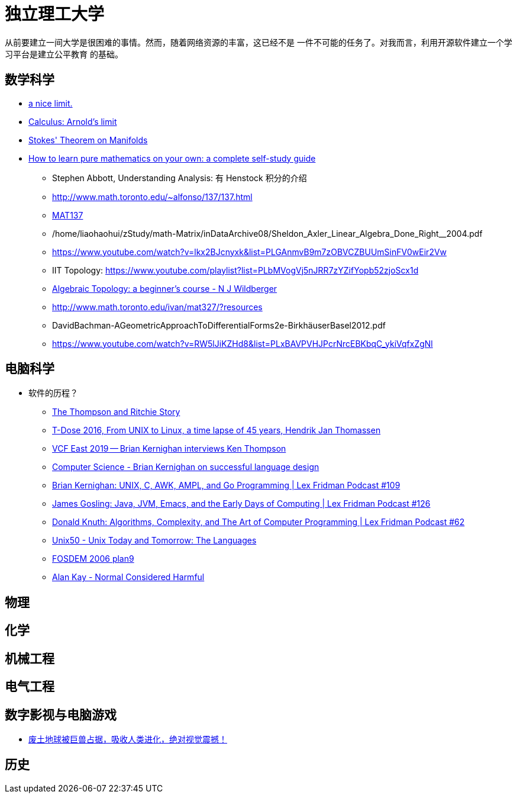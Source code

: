 = 独立理工大学

从前要建立一间大学是很困难的事情。然而，随着网络资源的丰富，这已经不是
一件不可能的任务了。对我而言，利用开源软件建立一个学习平台是建立公平教育
的基础。


== 数学科学

* https://www.youtube.com/watch?v=RoqErc0NKmE[a nice limit.]
* https://www.youtube.com/watch?v=lov2nhJdPqw[Calculus: Arnold's limit]
* https://www.youtube.com/watch?v=1lGM5DEdMaw[Stokes' Theorem on Manifolds]

* https://www.youtube.com/watch?v=fo-alw2q-BU[How to learn pure mathematics on your own: a complete self-study guide]
** Stephen Abbott, Understanding Analysis: 有 Henstock 积分的介绍
** http://www.math.toronto.edu/~alfonso/137/137.html
** https://www.youtube.com/channel/UCLzpR8AiHx9h_-yt2fAxd_A[MAT137]
** /home/liaohaohui/zStudy/math-Matrix/inDataArchive08/Sheldon_Axler_Linear_Algebra_Done_Right__2004.pdf
** https://www.youtube.com/watch?v=lkx2BJcnyxk&list=PLGAnmvB9m7zOBVCZBUUmSinFV0wEir2Vw
** IIT Topology: https://www.youtube.com/playlist?list=PLbMVogVj5nJRR7zYZifYopb52zjoScx1d
** https://www.youtube.com/playlist?list=PL41FDABC6AA085E78[Algebraic Topology: a beginner's course - N J Wildberger]
** http://www.math.toronto.edu/ivan/mat327/?resources
** DavidBachman-AGeometricApproachToDifferentialForms2e-BirkhäuserBasel2012.pdf
** https://www.youtube.com/watch?v=RW5lJiKZHd8&list=PLxBAVPVHJPcrNrcEBKbqC_ykiVqfxZgNl


== 电脑科学

* 软件的历程？
** https://www.youtube.com/watch?v=g3jOJfrOknA[The Thompson and Ritchie Story]
** https://www.youtube.com/watch?v=boahlBmc-NY[T-Dose 2016, From UNIX to Linux, a time lapse of 45 years, Hendrik Jan Thomassen]

** https://www.youtube.com/watch?v=EY6q5dv_B-o[VCF East 2019 -- Brian Kernighan interviews Ken Thompson]
** https://www.youtube.com/watch?v=Sg4U4r_AgJU[Computer Science - Brian Kernighan on successful language design]
** https://www.youtube.com/watch?v=O9upVbGSBFo[Brian Kernighan: UNIX, C, AWK, AMPL, and Go Programming | Lex Fridman Podcast #109]
** https://www.youtube.com/watch?v=IT__Nrr3PNI[James Gosling: Java, JVM, Emacs, and the Early Days of Computing | Lex Fridman Podcast #126]
** https://www.youtube.com/watch?v=2BdBfsXbST8[Donald Knuth: Algorithms, Complexity, and The Art of Computer Programming | Lex Fridman Podcast #62]

** https://www.youtube.com/watch?v=xnCgoEyz31M[Unix50 - Unix Today and Tomorrow: The Languages]

** https://www.youtube.com/watch?v=VJSlvoUFkBA[FOSDEM 2006 plan9]

** https://www.youtube.com/watch?v=FvmTSpJU-Xc[Alan Kay - Normal Considered Harmful]

== 物理

== 化学

== 机械工程

== 电气工程

== 数字影视与电脑游戏

* https://www.youtube.com/watch?v=7wtq18wHaSA[废土地球被巨兽占据，吸收人类进化，绝对视觉震撼！]

== 历史

